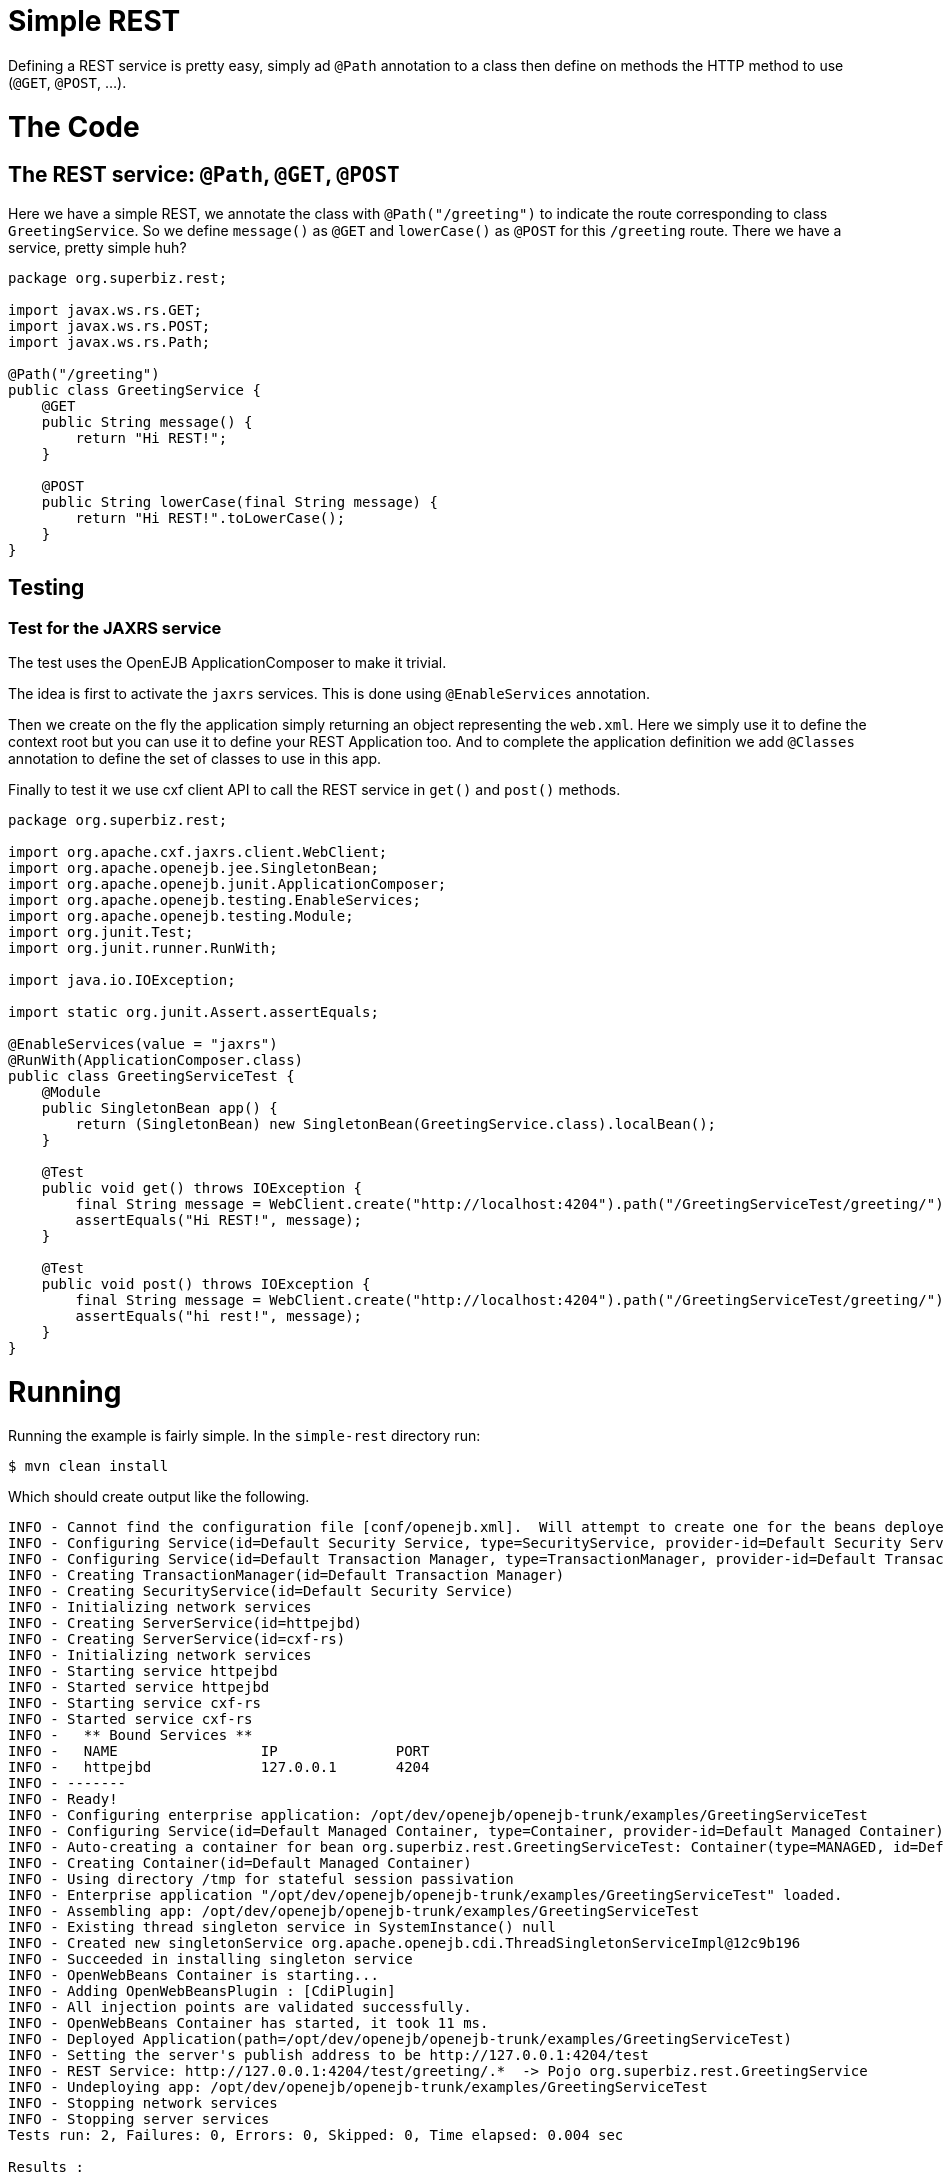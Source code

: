 :index-group: REST
:jbake-type: page
:jbake-status: status=published

= Simple REST

Defining a REST service is pretty easy, simply ad ``@Path`` annotation to a class then define on methods the HTTP method to use (``@GET``, ``@POST``, …).

= The Code

== The REST service: ``@Path``, ``@GET``, ``@POST``

Here we have a simple REST, we annotate the class with ``@Path("/greeting")`` to indicate the route corresponding to class ``GreetingService``. So we define ``message()`` as ``@GET`` and ``lowerCase()`` as ``@POST`` for this ``/greeting`` route. There we have a service, pretty simple huh?

....
package org.superbiz.rest;

import javax.ws.rs.GET;
import javax.ws.rs.POST;
import javax.ws.rs.Path;

@Path("/greeting")
public class GreetingService {
    @GET
    public String message() {
        return "Hi REST!";
    }

    @POST
    public String lowerCase(final String message) {
        return "Hi REST!".toLowerCase();
    }
}
....

== Testing

=== Test for the JAXRS service

The test uses the OpenEJB ApplicationComposer to make it trivial.

The idea is first to activate the ``jaxrs`` services. This is done using ``@EnableServices`` annotation.

Then we create on the fly the application simply returning an object representing the ``web.xml``. Here we simply use it to define the context root but you can use it to define your REST Application too. And to complete the application definition we add ``@Classes`` annotation to define the set of classes to use in this app.

Finally to test it we use cxf client API to call the REST service in ``get()`` and ``post()`` methods.

....
package org.superbiz.rest;

import org.apache.cxf.jaxrs.client.WebClient;
import org.apache.openejb.jee.SingletonBean;
import org.apache.openejb.junit.ApplicationComposer;
import org.apache.openejb.testing.EnableServices;
import org.apache.openejb.testing.Module;
import org.junit.Test;
import org.junit.runner.RunWith;

import java.io.IOException;

import static org.junit.Assert.assertEquals;

@EnableServices(value = "jaxrs")
@RunWith(ApplicationComposer.class)
public class GreetingServiceTest {
    @Module
    public SingletonBean app() {
        return (SingletonBean) new SingletonBean(GreetingService.class).localBean();
    }

    @Test
    public void get() throws IOException {
        final String message = WebClient.create("http://localhost:4204").path("/GreetingServiceTest/greeting/").get(String.class);
        assertEquals("Hi REST!", message);
    }

    @Test
    public void post() throws IOException {
        final String message = WebClient.create("http://localhost:4204").path("/GreetingServiceTest/greeting/").post("Hi REST!", String.class);
        assertEquals("hi rest!", message);
    }
}
....

= Running

Running the example is fairly simple. In the ``simple-rest`` directory run:

....
$ mvn clean install
....

Which should create output like the following.

....
INFO - Cannot find the configuration file [conf/openejb.xml].  Will attempt to create one for the beans deployed.
INFO - Configuring Service(id=Default Security Service, type=SecurityService, provider-id=Default Security Service)
INFO - Configuring Service(id=Default Transaction Manager, type=TransactionManager, provider-id=Default Transaction Manager)
INFO - Creating TransactionManager(id=Default Transaction Manager)
INFO - Creating SecurityService(id=Default Security Service)
INFO - Initializing network services
INFO - Creating ServerService(id=httpejbd)
INFO - Creating ServerService(id=cxf-rs)
INFO - Initializing network services
INFO - Starting service httpejbd
INFO - Started service httpejbd
INFO - Starting service cxf-rs
INFO - Started service cxf-rs
INFO -   ** Bound Services **
INFO -   NAME                 IP              PORT
INFO -   httpejbd             127.0.0.1       4204
INFO - -------
INFO - Ready!
INFO - Configuring enterprise application: /opt/dev/openejb/openejb-trunk/examples/GreetingServiceTest
INFO - Configuring Service(id=Default Managed Container, type=Container, provider-id=Default Managed Container)
INFO - Auto-creating a container for bean org.superbiz.rest.GreetingServiceTest: Container(type=MANAGED, id=Default Managed Container)
INFO - Creating Container(id=Default Managed Container)
INFO - Using directory /tmp for stateful session passivation
INFO - Enterprise application "/opt/dev/openejb/openejb-trunk/examples/GreetingServiceTest" loaded.
INFO - Assembling app: /opt/dev/openejb/openejb-trunk/examples/GreetingServiceTest
INFO - Existing thread singleton service in SystemInstance() null
INFO - Created new singletonService org.apache.openejb.cdi.ThreadSingletonServiceImpl@12c9b196
INFO - Succeeded in installing singleton service
INFO - OpenWebBeans Container is starting...
INFO - Adding OpenWebBeansPlugin : [CdiPlugin]
INFO - All injection points are validated successfully.
INFO - OpenWebBeans Container has started, it took 11 ms.
INFO - Deployed Application(path=/opt/dev/openejb/openejb-trunk/examples/GreetingServiceTest)
INFO - Setting the server's publish address to be http://127.0.0.1:4204/test
INFO - REST Service: http://127.0.0.1:4204/test/greeting/.*  -> Pojo org.superbiz.rest.GreetingService
INFO - Undeploying app: /opt/dev/openejb/openejb-trunk/examples/GreetingServiceTest
INFO - Stopping network services
INFO - Stopping server services
Tests run: 2, Failures: 0, Errors: 0, Skipped: 0, Time elapsed: 0.004 sec

Results :

Tests run: 2, Failures: 0, Errors: 0, Skipped: 0
....